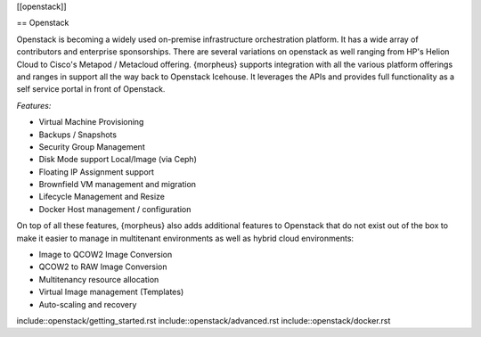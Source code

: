 
[[openstack]]

== Openstack

Openstack is becoming a widely used on-premise infrastructure orchestration platform. It has a wide array of contributors and enterprise sponsorships. There are several variations on openstack as well ranging from HP's Helion Cloud to Cisco's Metapod / Metacloud offering. {morpheus} supports integration with all the various platform offerings and ranges in support all the way back to Openstack Icehouse. It leverages the APIs and provides full functionality as a self service portal in front of Openstack.

*Features:*

* Virtual Machine Provisioning
* Backups / Snapshots
* Security Group Management
* Disk Mode support Local/Image (via Ceph)
* Floating IP Assignment support
* Brownfield VM management and migration
* Lifecycle Management and Resize
* Docker Host management / configuration

On top of all these features, {morpheus} also adds additional features to Openstack that do not exist out of the box to make it easier to manage in multitenant environments as well as hybrid cloud environments:

* Image to QCOW2 Image Conversion
* QCOW2 to RAW Image Conversion
* Multitenancy resource allocation
* Virtual Image management (Templates)
* Auto-scaling and recovery

include::openstack/getting_started.rst
include::openstack/advanced.rst
include::openstack/docker.rst
